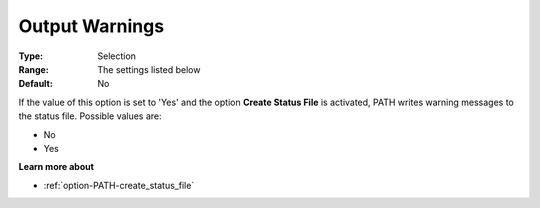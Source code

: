 .. _option-PATH-output_warnings:


Output Warnings
===============



:Type:	Selection	
:Range:	The settings listed below	
:Default:	No	



If the value of this option is set to 'Yes' and the option **Create Status File**  is activated, PATH writes warning messages to the status file. Possible values are:



*	No
*	Yes




**Learn more about** 

*	:ref:`option-PATH-create_status_file`  



